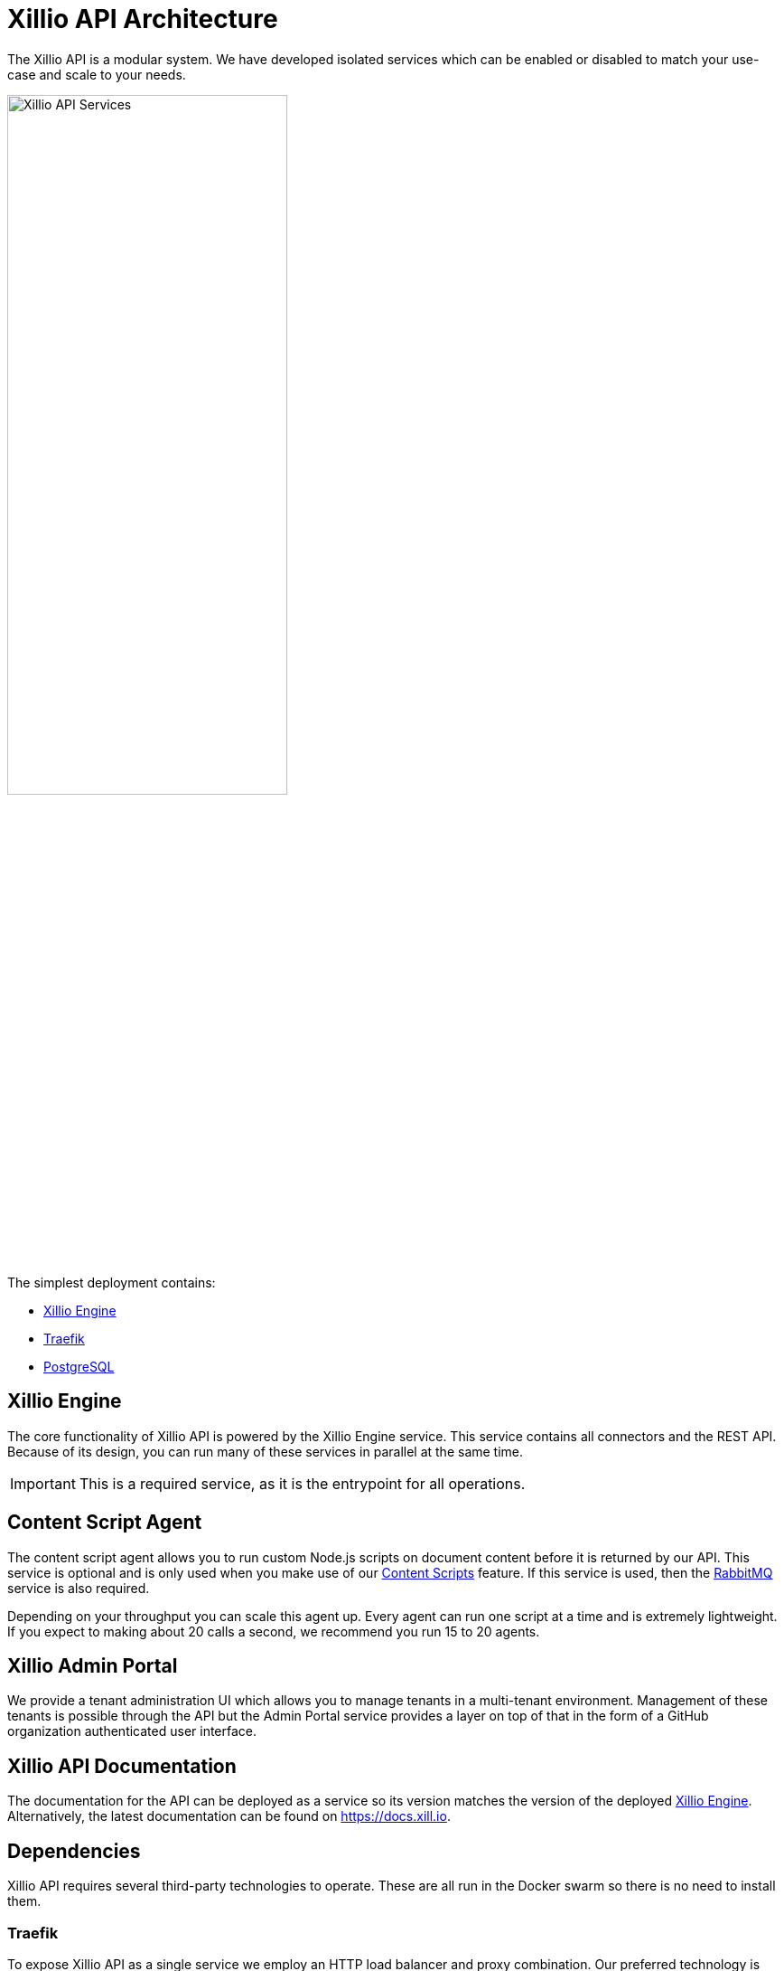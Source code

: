 = Xillio API Architecture

The Xillio API is a modular system.
We have developed isolated services which can be enabled or disabled to match your use-case and scale to your needs.

image::images/api/architecture-diagram.png[Xillio API Services, width="60%", align="center"]

The simplest deployment contains:

- <<rest-api-and-connectors>>
- <<traefik>>
- <<postgresql>>

[#rest-api-and-connectors]
== Xillio Engine

The core functionality of Xillio API is powered by the Xillio Engine service.
This service contains all connectors and the REST API.
Because of its design, you can run many of these services in parallel at the same time.

IMPORTANT: This is a required service, as it is the entrypoint for all operations.

== Content Script Agent

The content script agent allows you to run custom Node.js scripts on document content before it is returned by our API.
This service is optional and is only used when you make use of our https://docs.xill.io/#_content_scripts[Content Scripts] feature.
If this service is used, then the <<rabbitmq>> service is also required.

Depending on your throughput you can scale this agent up.
Every agent can run one script at a time and is extremely lightweight.
If you expect to making about 20 calls a second, we recommend you run 15 to 20 agents.

== Xillio Admin Portal

We provide a tenant administration UI which allows you to manage tenants in a multi-tenant environment.
Management of these tenants is possible through the API but the Admin Portal service provides a layer on top of that
in the form of a GitHub organization authenticated user interface.

== Xillio API Documentation

The documentation for the API can be deployed as a service so its version matches the version of the deployed <<rest-api-and-connectors>>.
Alternatively, the latest documentation can be found on https://docs.xill.io.

== Dependencies

Xillio API requires several third-party technologies to operate.
These are all run in the Docker swarm so there is no need to install them.

[#traefik]
=== Traefik

To expose Xillio API as a single service we employ an HTTP load balancer and proxy combination.
Our preferred technology is Traefik, a lightweight load balancer which can be automatically configured through Docker and scales with your swarm.

IMPORTANT: This is a required service.

[#postgresql]
=== PostgreSQL

Xillio API requires PostgreSQL to store its configuration.
In this database we store tenants, users, target system configuration, content scripts, etc...
We do *NOT* use this database to store any documents or metadata about those documents.
You could even opt to not store any target system credentials by using our https://docs.xill.io/#_passthrough_authorization[Passthrough Authorization] feature.

IMPORTANT: This is a required service.

[#rabbitmq]
=== RabbitMQ

RabbitMQ is a message broker that enables communication between services.
This also allows us to scale services individually without having to take down the entire cluster.
